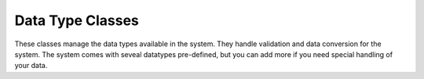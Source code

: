 
Data Type Classes
=================

These classes manage the data types available in the system.  They handle validation and data conversion for the system.
The system comes with seveal datatypes pre-defined, but you can add more if you need special handling of your data.

